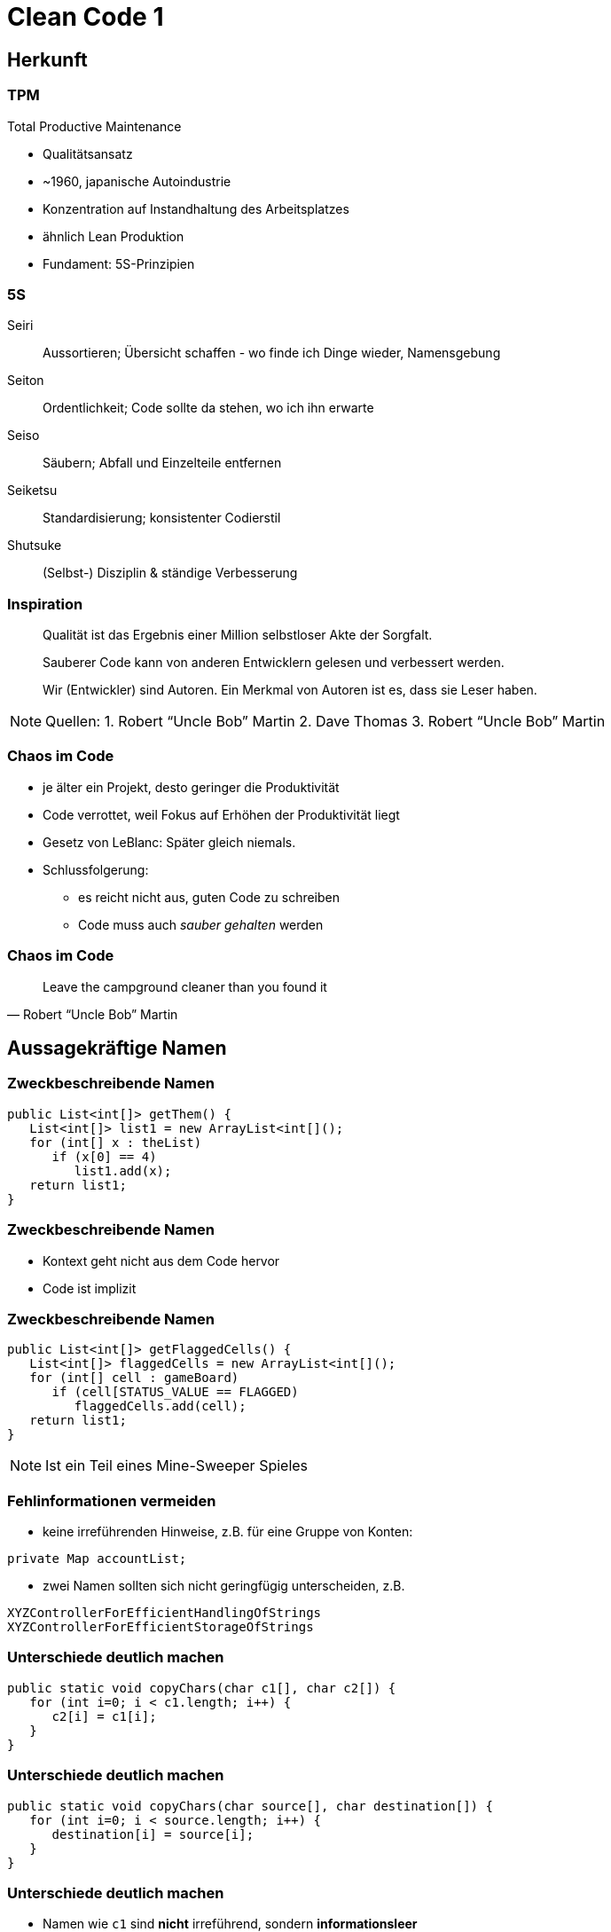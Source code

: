 = Clean Code 1

:imagesdir: ../images/09-cleancode
:revealjs_slideNumber:
:revealjs_history:
:idprefix: slide_

[background-color="cornflowerblue"]
[transition=convex]
== Herkunft

=== TPM

Total Productive Maintenance

* Qualitätsansatz
* ~1960, japanische Autoindustrie
* Konzentration auf [.blue]#Instandhaltung# des Arbeitsplatzes
* ähnlich Lean Produktion
* Fundament: [.blue]#5S#-Prinzipien 

[%notitle]
=== 5S

[.small]
Seiri::
Aussortieren; Übersicht schaffen - wo finde ich Dinge wieder, Namensgebung
Seiton::
Ordentlichkeit; Code sollte da stehen, wo ich ihn erwarte
Seiso::
Säubern; Abfall und Einzelteile entfernen
Seiketsu::
Standardisierung; konsistenter Codierstil
Shutsuke::
(Selbst-) Disziplin & ständige Verbesserung

[%notitle]
=== Inspiration

[quote]
____
Qualität ist das Ergebnis einer Million selbstloser Akte der Sorgfalt.
____

[quote]
____
Sauberer Code kann von anderen Entwicklern gelesen und verbessert werden.
____

[quote]
____
Wir (Entwickler) sind Autoren. Ein Merkmal von Autoren ist es, dass sie Leser haben.
____

[NOTE.speaker]
--
Quellen: 
1. Robert “Uncle Bob” Martin
2. Dave Thomas
3. Robert “Uncle Bob” Martin
-- 

=== Chaos im Code

* je älter ein Projekt, desto geringer die Produktivität
* Code verrottet, weil Fokus auf Erhöhen der Produktivität liegt
* Gesetz von LeBlanc: [.blue]#Später gleich niemals.#
* Schlussfolgerung:
** es reicht nicht aus, guten Code zu schreiben
** Code muss auch _sauber gehalten_ werden

[%notitle]
=== Chaos im Code

[quote, Robert “Uncle Bob” Martin]
____
Leave the campground cleaner than you found it
____

[background-color="cornflowerblue"]
[transition=convex]
== Aussagekräftige Namen


=== Zweckbeschreibende Namen

----
public List<int[]> getThem() {
   List<int[]> list1 = new ArrayList<int[]();
   for (int[] x : theList)
      if (x[0] == 4)
         list1.add(x);
   return list1;
}
----

[%notitle]
=== Zweckbeschreibende Namen

* Kontext geht nicht aus dem Code hervor
* Code ist implizit

[%notitle]
=== Zweckbeschreibende Namen
----
public List<int[]> getFlaggedCells() {
   List<int[]> flaggedCells = new ArrayList<int[]();
   for (int[] cell : gameBoard)
      if (cell[STATUS_VALUE == FLAGGED)
         flaggedCells.add(cell);
   return list1;
}
----

[NOTE.speaker]
--
Ist ein Teil eines Mine-Sweeper Spieles
-- 

[.stretch]
=== Fehlinformationen vermeiden

* keine irreführenden Hinweise, z.B. für eine Gruppe von Konten:
----
private Map accountList;
----
* zwei Namen sollten sich nicht geringfügig unterscheiden, z.B. 
----
XYZControllerForEfficientHandlingOfStrings
XYZControllerForEfficientStorageOfStrings
----

=== Unterschiede deutlich machen

----
public static void copyChars(char c1[], char c2[]) {
   for (int i=0; i < c1.length; i++) {
      c2[i] = c1[i];
   }
}
----


[%notitle]
=== Unterschiede deutlich machen

----
public static void copyChars(char source[], char destination[]) {
   for (int i=0; i < source.length; i++) {
      destination[i] = source[i];
   }
}
----

[%notitle]
=== Unterschiede deutlich machen

* Namen wie `c1` sind *nicht* irreführend, sondern *informationsleer*
* zusammengesetzte Klassennamen können auch informationsleer sein
** `Product`
** `ProductInfo`
** `ProductData`


=== Aussprechbare Namen verwenden

----
class DtaRcrd102 {
   private Timestamp genymdhms;
   private Timestamp modymdhms;
}
----

[%notitle]
=== Aussprechbare Namen verwenden


----
class DtaRcrd102 {
   private Timestamp genymdhms;
   private Timestamp modymdhms;
}
----

ymdhms::
Year, Month, Day, Hours ...

%notitle]
=== Aussprechbare Namen verwenden

----
class DtaRcrd102 {
   private Timestamp genymdhms;
   private Timestamp modymdhms;
}
----

ymdhms::
Year, Month, Day, Hours ...

----
class Customer {
   private Timestamp generationTimestamp;
   private Timestamp modificationTimestamp;
}
----

=== Suchbare Namen verwenden

----
for (int j=0; j<34; j++) {
   s += (t[j]*4)/5;
}
----

* Die Länge eines Namens sollte der Größe seines Geltungsbereichs entsprechen
* Suche nach _t_ oder _5_ ergibt sicher viele Treffer

[%notitle]
=== Suchbare Namen verwenden

----
int realDaysPerIdealDay = 4;
const int WORK_DAYS_PER_WEEK = 5;
int sum = 0;
for (int j=0; j < NUMBER_OF_TASKS; j++) {
   int realTaskDays = taslEstimate[j] * realDaysPerIdealDay;
   int realTaskWeeks = (realTaskDays / WORK_DAYS_PER_WEEK);
   sum += realTaskWeeks;
}
----


=== Codierungen vermeiden

----
// Datentypen
private String s_vorname;
private Integer i_id;
// Geltungsbereich
private String pri_vorname;
public Integer pub_id;
----

[%notitle]
=== Codierung vermeiden
* Codierung von Informationen in Namen war früher Pflicht
** Datentyp oder Geltungsbereich
** Ungarische Notation
** Sprachen, ohne Typprüfung im Compiler
* Änderungen müssen nachgezogen werden
* Präfixe und Suffixe werden bald vom Entwickler ignoriert

=== Methodennamen

* Verben
** `downloadEmailAttachments()`
* nur ein Wort pro Konzept
** _fetch_, _retieve_, _get_ ... sind Synonyme

=== Domänen Namen

* Lösungsdomäne
** Begriffe/Konzepte der Informatik, Algorithmen, Pattern
** z.B. `AccountVisitor`
** Bezug auf Visitor-Pattern
* Problemdomäne
** Begriffe/Konzepte des Bereichs, für den die Software bestimmt ist
** z.B. `BeneficialOwner`
** Bezug auf wirtschaftlich Berechtigten eines Bankkontos

[background-color="cornflowerblue"]
[transition=convex]
== Funktionen


=== Beispiel

https://github.com/ludwiggj/CleanCode/blob/master/src/clean/code/chapter03/HtmlUnit.java[HtmlUtil.java]
https://github.com/ludwiggj/CleanCode/blob/master/src/clean/code/chapter03/SetupTeardownIncluder.java[SetupTeardownIncluder.java]

----
public class HtmlUnit {
  public static String testableHtml(
     PageData pageData,
     boolean includeSuiteSetup
   ) throws Exception {
     WikiPage wikiPage = pageData.getWikiPage();
     StringBuffer buffer = new StringBuffer();
     if (pageData.hasAttribute("Test")) {
       if (includeSuiteSetup) {
         WikiPage suiteSetup =
           PageCrawlerImpl.getInheritedPage(
               SuiteResponder.SUITE_SETUP_NAME, wikiPage
           );
----

[%notitle]
[state=complex]
=== Beispiel

* Beispiel aus http://fitnesse.org[Fitnesse]
** FitNesse begann als ein HTML und Wiki "front-end" für FIT ("Framework for Integrated Testing")
** Wiki Seite == Page
** Test-Suite == Zusammenfassung mehrere Tests
** Teststruktur
*** ggf. Suite Setup
*** Setup
*** Test (== pageDate)
*** TearDown
*** ggf. Suite TearDown

=== Erste Verbesserung

----
public static String renderPageWithSetupsAndTeardowns(
   PageData pageData, bool isSuite
) throws Exception {
   
   boolean isTestPage = pageData.hasAttribute("Test");
   if (isTestPage) {
      WikiPage testPage = pageData.getWikiPage();
      StringBuffer newPageContent = new StringBuffer();
      includeSetupPages(testPage, newPageContent, isSuite);
      newPageContent.append(pageData.getContent());
      includeTearDownPages(testPage, newPageContent, isSuite);
      pageData.setContent(newPageContent.toString());

   }

   return pageData.getHtml();
}
----

=== Klein

* Funktionen sollten klein sein

[.blue]#Wie kann das erreicht werden?#

* keine verschachtelten Strukturen
* die eine _erlaubte_ Einrückungstiefe sollte dann möglichst nur eine Anweisung enthalten

[%notitle]
=== Klein

----
public static String renderPageWithSetupsAndTeardowns(
   PageData pageData, bool isSuite
) throws Exception {
   if (isTestPage(pageData)) {
      includeSetupAndTeardownPages(pageData, isSuite)
   }
   return pageData.getHtml();
}
----

=== Eine Aufgabe erfüllen

* *eine* Aufgabe
** Wenn alle Schritte einer Funktion eine Abstraktionsebene [.blue]#unter# dem Zweck liegen, der durch den Namen ausgedrückt wird
* Hilfsmittel
** einen [.blue]#UM-ZU#-Absatz formulieren

[quote]
----
UM RenderPageWithSetupsAndTeardowns ausZUführen, 
prüfen wir, ob eine Seite eine Testseite ist, und wenn dies der Fall ist, 
schließen wir die Setups und Teardowns ein. 
In beiden Fällen stellen wie die Seite in HTML dar.
----


[state=complex]
=== Beschreibende Namen

* gute Namen für kleine Funktionen finden, die *eine* Aufgabe erledigen
* [.blue]#lange beschreibende# Namen sind besser als [.blue]#kurze geheimnisvolle# Namen
* lange [.blue]#Namen# sind besser als lange [.blue]#Kommentare#
* mehrere Wörter per Konvention trennen
** CamelCaseSchreibweise
* verschiedene Namen ausprobieren und Code lesen
** IDE unterstützt das
* Namen sollten in einem Modul konsistent sein
** z.B. immer `include` verwenden

=== Funktionsargumente

* jedes Argument erfordert konzeptionelle Kraft beim Lesen
* Name und Typ des Arguments könnten zu anderer Abstraktionsebene gehören
* das [.blue]#Testen# einer Funktion wird aufwändiger
** alle Kombinationen der Argumente
* Output-Argumente vermeiden, da ungewohnt
** Input: Argumente
** Output: Rückgabewert

=== Flag-Argumente

* Hinweis darauf, dass mehrere Aufgaben erfüllt werden

----
// Aufruf
  render(true);
// Definition
class Renderer {
   void render(boolean isSuite) {}
}
----

=== Flag-Argumente

* Besser mehrere Methoden

----
// Definition
class Renderer {
   void renderForSuite() {}
   void renderForSingleTest() {}
}
----

=== Dyadische Funktionen

* Funktionen mit 2 Argumenten
* Verwender muss die Reihenfolge und Bedeutung kennen
** oder Definition nachschlagen -> Aufwand!
* oft unvermeidbar

----
// Aufruf
  int result = getResult(); // 24
  assertEquals(24, result);
// Definition
class Assert {
   void assertEquals(int expected, int actual) {}
}
----

=== Nebeneffekte vermeiden

----
public boolean checkPassword(String userName, Sting password){
   User user = UserGateway.findByName(userName);
   if (user != User.NULL) {
      if (user.password.equals(password)) {
         Application.loginUser(user);
         return true;
      }
   }
   return false;
}
----

[NOTE.speaker]
--
Application.loginUser(user) wird hier nicht erwartet.
Evlt. is login nur möglich, wenn user nicht bereits eingeloggt ist ... (zeitliche Kopplung)
--

=== Anweisung oder Abfrage

* Funktion sollte entweder
** etwas tun, oder
** etwas antworten

----
public boolean set(String attribut, Sting value){
   if (internalList.contains(attribut)) {
      internalList.set(attribute, value);
      return true;
   } else {
      return false;
   }}
// mögliche Verwendung
  if (set("username", "robkle")) ...
----

[NOTE.speaker]
--
Verwendung ist nicht klar, was die methode macht
set im Kontext von if könnte auch als Adjektiv verstanden werden.
--

=== Fehlercode vs Exceptions

* Fehlercode
** muss sofort geprüft werden
* Exception
** kann am Ende behandelt werden
** ist ebenfalls eine Aufgabe -> in separate Funktion

[%notitle]
=== Fehlercode vs Exceptions

Fehlercode

----
if (deletePage(page) == E_OK) {
   if (registry.deleteReference(page.name) == E_OK) {
      if (ConfigKeys.deleteKey(page.name.makeKey()) == E_OK) {
         logger.log("page deleted");
      } else {
         logger.log("config key not deleted");
      }
   } else {
      logger.log("deleteReferences from registry failed");
   }
} else {
   logger.log("delete failed");
}
----

[%notitle]
=== Fehlercode vs Exceptions

Exceptions

----
try {
   deletePage(page);
   registry.deleteReference(page.name);
   ConfigKeys.deleteKey(page.name.makeKey());
} 
catch (Exception e) 
{
   logger.log(e.getMessage());
}
----

[%notitle]
=== Fehlercode vs Exceptions

Exceptionsbehandlung auslagern

----
public void delete(Page page) {
   try {
      deletePageAndAllReferences();
   } 
   catch (Exception e) 
   {
      logError(e);
   }
}

public void deletePageAndAllReferences(Page page) {...}
public void logError(Exception e) {...} 
----

=== Don't Repeat Yourself

* Viele Innovationen der Software-Entwicklung haben nur ein Ziel
** Duplizierung zu vermeiden
** Wiederverwendung fördern
* Duplikate könnten bei einem Umbau vergessen werden

* Beispiel
** https://github.com/ludwiggj/CleanCode/blob/master/src/clean/code/chapter03/HtmlUnit.java[HtmlUtil.java]


[background-color="cornflowerblue"]
[transition=convex]
== Kommentare

=== Über Kommentare

* Kommentare sind kein Ersatz für schlechten code
* Kommentare vermeiden durch [.blue]#selbsterklärenden# Code

----
// Check to see, if the employee is eligible for full benefits
if ((employee.flaggs & HOURLY_FLAG) &&
   employee.age > 65)
   ...
----

Alternative
----
if (employee.isEligibleForFullBenefits())
   ...
----   

=== Gute Kommentare

[%step]
* Copyright Header
* nicht-triviale Methoden-Beschreibung
* nicht-triviale Klassen-Beschreibung
* Erklärung der Absichten
* Klarstellungen
* Warnung vor Konsequenzen
* TODO-Kommentare
* Verstärkung

=== Schlechte Kommentare

[%step]
* Geraune
* Redundante Kommentare
** _wiederholung_ des Codes
* irreführende Kommentare
* Positionsbezeichner
* Kommentare hinter schließenden Klammern
* Auskommentierter Code